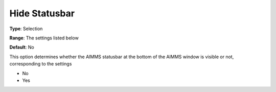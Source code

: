 

.. _Options_Appearance_-_Hide_statusbar:


Hide Statusbar
==============



**Type**:	Selection	

**Range**:	The settings listed below	

**Default**:	No	



This option determines whether the AIMMS statusbar at the bottom of the AIMMS window is visible or not, corresponding to the settings



*	No
*	Yes




